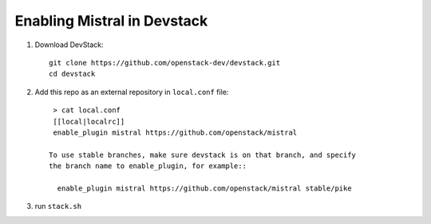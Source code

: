 ============================
Enabling Mistral in Devstack
============================

1. Download DevStack::

    git clone https://github.com/openstack-dev/devstack.git
    cd devstack

2. Add this repo as an external repository in ``local.conf`` file::

     > cat local.conf
     [[local|localrc]]
     enable_plugin mistral https://github.com/openstack/mistral

    To use stable branches, make sure devstack is on that branch, and specify
    the branch name to enable_plugin, for example::

      enable_plugin mistral https://github.com/openstack/mistral stable/pike

3. run ``stack.sh``
